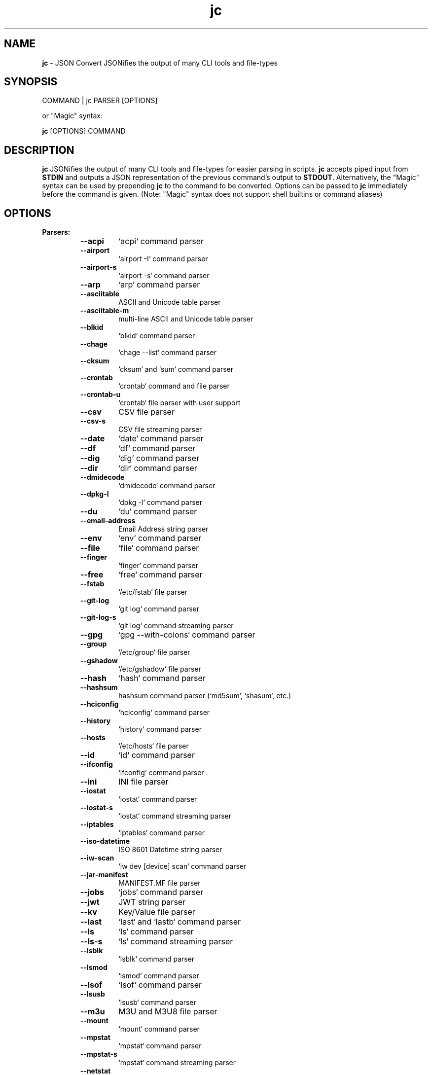 .TH jc 1 2022-07-20 1.20.3 "JSON Convert"
.SH NAME
\fBjc\fP \- JSON Convert JSONifies the output of many CLI tools and file-types
.SH SYNOPSIS
COMMAND | jc PARSER [OPTIONS]

or "Magic" syntax:

\fBjc\fP [OPTIONS] COMMAND

.SH DESCRIPTION
\fBjc\fP JSONifies the output of many CLI tools and file-types for easier parsing in scripts. \fBjc\fP accepts piped input from \fBSTDIN\fP and outputs a JSON representation of the previous command's output to \fBSTDOUT\fP. Alternatively, the "Magic" syntax can be used by prepending \fBjc\fP to the command to be converted. Options can be passed to \fBjc\fP immediately before the command is given. (Note: "Magic" syntax does not support shell builtins or command aliases)

.SH OPTIONS
.B
Parsers:
.RS


.TP
.B
\fB--acpi\fP
`acpi` command parser

.TP
.B
\fB--airport\fP
`airport -I` command parser

.TP
.B
\fB--airport-s\fP
`airport -s` command parser

.TP
.B
\fB--arp\fP
`arp` command parser

.TP
.B
\fB--asciitable\fP
ASCII and Unicode table parser

.TP
.B
\fB--asciitable-m\fP
multi-line ASCII and Unicode table parser

.TP
.B
\fB--blkid\fP
`blkid` command parser

.TP
.B
\fB--chage\fP
`chage --list` command parser

.TP
.B
\fB--cksum\fP
`cksum` and `sum` command parser

.TP
.B
\fB--crontab\fP
`crontab` command and file parser

.TP
.B
\fB--crontab-u\fP
`crontab` file parser with user support

.TP
.B
\fB--csv\fP
CSV file parser

.TP
.B
\fB--csv-s\fP
CSV file streaming parser

.TP
.B
\fB--date\fP
`date` command parser

.TP
.B
\fB--df\fP
`df` command parser

.TP
.B
\fB--dig\fP
`dig` command parser

.TP
.B
\fB--dir\fP
`dir` command parser

.TP
.B
\fB--dmidecode\fP
`dmidecode` command parser

.TP
.B
\fB--dpkg-l\fP
`dpkg -l` command parser

.TP
.B
\fB--du\fP
`du` command parser

.TP
.B
\fB--email-address\fP
Email Address string parser

.TP
.B
\fB--env\fP
`env` command parser

.TP
.B
\fB--file\fP
`file` command parser

.TP
.B
\fB--finger\fP
`finger` command parser

.TP
.B
\fB--free\fP
`free` command parser

.TP
.B
\fB--fstab\fP
`/etc/fstab` file parser

.TP
.B
\fB--git-log\fP
`git log` command parser

.TP
.B
\fB--git-log-s\fP
`git log` command streaming parser

.TP
.B
\fB--gpg\fP
`gpg --with-colons` command parser

.TP
.B
\fB--group\fP
`/etc/group` file parser

.TP
.B
\fB--gshadow\fP
`/etc/gshadow` file parser

.TP
.B
\fB--hash\fP
`hash` command parser

.TP
.B
\fB--hashsum\fP
hashsum command parser (`md5sum`, `shasum`, etc.)

.TP
.B
\fB--hciconfig\fP
`hciconfig` command parser

.TP
.B
\fB--history\fP
`history` command parser

.TP
.B
\fB--hosts\fP
`/etc/hosts` file parser

.TP
.B
\fB--id\fP
`id` command parser

.TP
.B
\fB--ifconfig\fP
`ifconfig` command parser

.TP
.B
\fB--ini\fP
INI file parser

.TP
.B
\fB--iostat\fP
`iostat` command parser

.TP
.B
\fB--iostat-s\fP
`iostat` command streaming parser

.TP
.B
\fB--iptables\fP
`iptables` command parser

.TP
.B
\fB--iso-datetime\fP
ISO 8601 Datetime string parser

.TP
.B
\fB--iw-scan\fP
`iw dev [device] scan` command parser

.TP
.B
\fB--jar-manifest\fP
MANIFEST.MF file parser

.TP
.B
\fB--jobs\fP
`jobs` command parser

.TP
.B
\fB--jwt\fP
JWT string parser

.TP
.B
\fB--kv\fP
Key/Value file parser

.TP
.B
\fB--last\fP
`last` and `lastb` command parser

.TP
.B
\fB--ls\fP
`ls` command parser

.TP
.B
\fB--ls-s\fP
`ls` command streaming parser

.TP
.B
\fB--lsblk\fP
`lsblk` command parser

.TP
.B
\fB--lsmod\fP
`lsmod` command parser

.TP
.B
\fB--lsof\fP
`lsof` command parser

.TP
.B
\fB--lsusb\fP
`lsusb` command parser

.TP
.B
\fB--m3u\fP
M3U and M3U8 file parser

.TP
.B
\fB--mount\fP
`mount` command parser

.TP
.B
\fB--mpstat\fP
`mpstat` command parser

.TP
.B
\fB--mpstat-s\fP
`mpstat` command streaming parser

.TP
.B
\fB--netstat\fP
`netstat` command parser

.TP
.B
\fB--nmcli\fP
`nmcli` command parser

.TP
.B
\fB--ntpq\fP
`ntpq -p` command parser

.TP
.B
\fB--passwd\fP
`/etc/passwd` file parser

.TP
.B
\fB--pidstat\fP
`pidstat -h` command parser

.TP
.B
\fB--pidstat-s\fP
`pidstat -h` command streaming parser

.TP
.B
\fB--ping\fP
`ping` and `ping6` command parser

.TP
.B
\fB--ping-s\fP
`ping` and `ping6` command streaming parser

.TP
.B
\fB--pip-list\fP
`pip list` command parser

.TP
.B
\fB--pip-show\fP
`pip show` command parser

.TP
.B
\fB--postconf\fP
`postconf -M` command parser

.TP
.B
\fB--ps\fP
`ps` command parser

.TP
.B
\fB--route\fP
`route` command parser

.TP
.B
\fB--rpm-qi\fP
`rpm -qi` command parser

.TP
.B
\fB--rsync\fP
`rsync` command parser

.TP
.B
\fB--rsync-s\fP
`rsync` command streaming parser

.TP
.B
\fB--sfdisk\fP
`sfdisk` command parser

.TP
.B
\fB--shadow\fP
`/etc/shadow` file parser

.TP
.B
\fB--ss\fP
`ss` command parser

.TP
.B
\fB--stat\fP
`stat` command parser

.TP
.B
\fB--stat-s\fP
`stat` command streaming parser

.TP
.B
\fB--sysctl\fP
`sysctl` command parser

.TP
.B
\fB--systemctl\fP
`systemctl` command parser

.TP
.B
\fB--systemctl-lj\fP
`systemctl list-jobs` command parser

.TP
.B
\fB--systemctl-ls\fP
`systemctl list-sockets` command parser

.TP
.B
\fB--systemctl-luf\fP
`systemctl list-unit-files` command parser

.TP
.B
\fB--systeminfo\fP
`systeminfo` command parser

.TP
.B
\fB--time\fP
`/usr/bin/time` command parser

.TP
.B
\fB--timedatectl\fP
`timedatectl status` command parser

.TP
.B
\fB--top\fP
`top -b` command parser

.TP
.B
\fB--top-s\fP
`top -b` command streaming parser

.TP
.B
\fB--tracepath\fP
`tracepath` and `tracepath6` command parser

.TP
.B
\fB--traceroute\fP
`traceroute` and `traceroute6` command parser

.TP
.B
\fB--ufw\fP
`ufw status` command parser

.TP
.B
\fB--ufw-appinfo\fP
`ufw app info [application]` command parser

.TP
.B
\fB--uname\fP
`uname -a` command parser

.TP
.B
\fB--update-alt-gs\fP
`update-alternatives --get-selections` command parser

.TP
.B
\fB--update-alt-q\fP
`update-alternatives --query` command parser

.TP
.B
\fB--upower\fP
`upower` command parser

.TP
.B
\fB--uptime\fP
`uptime` command parser

.TP
.B
\fB--url\fP
URL string parser

.TP
.B
\fB--vmstat\fP
`vmstat` command parser

.TP
.B
\fB--vmstat-s\fP
`vmstat` command streaming parser

.TP
.B
\fB--w\fP
`w` command parser

.TP
.B
\fB--wc\fP
`wc` command parser

.TP
.B
\fB--who\fP
`who` command parser

.TP
.B
\fB--x509-cert\fP
X.509 PEM and DER certificate file parser

.TP
.B
\fB--xml\fP
XML file parser

.TP
.B
\fB--xrandr\fP
`xrandr` command parser

.TP
.B
\fB--yaml\fP
YAML file parser

.TP
.B
\fB--zipinfo\fP
`zipinfo` command parser


.RE
.PP
.B
Options:
.RS

.TP
.B
\fB-a\fP, \fB--about\fP
About \fBjc\fP (JSON or YAML output)
.TP
.B
\fB-C\fP, \fB--force-color\fP
Force color output even when using pipes (overrides \fB-m\fP and the \fBNO_COLOR\fP env variable)
.TP
.B
\fB-d\fP, \fB--debug\fP
Debug - show traceback (use \fB-dd\fP for verbose traceback)
.TP
.B
\fB-h\fP, \fB--help\fP
Help (\fB--help --parser_name\fP for parser documentation)
.TP
.B
\fB-m\fP, \fB--monochrome\fP
Monochrome output
.TP
.B
\fB-p\fP, \fB--pretty\fP
Pretty print output
.TP
.B
\fB-q\fP, \fB--quiet\fP
Quiet mode. Suppresses parser warning messages (use -qq to ignore streaming parser errors)
.TP
.B
\fB-r\fP, \fB--raw\fP
Raw output. Provides more literal output, typically with string values and no additional semantic processing
.TP
.B
\fB-u\fP, \fB--unbuffer\fP
Unbuffer output (useful for slow streaming data with streaming parsers)
.TP
.B
\fB-v\fP, \fB--version\fP
Version information
.TP
.B
\fB-y\fP, \fB--yaml-out\fP
YAML output
.TP
.B
\fB-B\fP, \fB--bash-comp\fP
Generate Bash shell completion script
.TP
.B
\fB-Z\fP, \fB--zsh-comp\fP
Generate Zsh shell completion script

.SH EXIT CODES
Any fatal errors within \fBjc\fP will generate an exit code of \fB100\fP, otherwise the exit code will be \fB0\fP. When using the "Magic" syntax (e.g. \fBjc ifconfig eth0\fP), \fBjc\fP will store the exit code of the program being parsed and add it to the \fBjc\fP exit code. This way it is easier to determine if an error was from the parsed program or \fBjc\fP.

Consider the following examples using \fBifconfig\fP:

.RS
ifconfig exit code = \fB0\fP, jc exit code = \fB0\fP, combined exit code = \fB0\fP (no errors)

ifconfig exit code = \fB1\fP, jc exit code = \fB0\fP, combined exit code = \fB1\fP (error in ifconfig)

ifconfig exit code = \fB0\fP, jc exit code = \fB100\fP, combined exit code = \fB100\fP (error in jc)

ifconfig exit code = \fB1\fP, jc exit code = \fB100\fP, combined exit code = \fB101\fP (error in both ifconfig and jc)
.RE

.SH ENVIRONMENT

\fBCustom Colors\fP

You can specify custom colors via the \fBJC_COLORS\fP environment variable. The \fBJC_COLORS\fP environment variable takes four comma separated string values in the following format:

JC_COLORS=<keyname_color>,<keyword_color>,<number_color>,<string_color>

Where colors are: \fBblack\fP, \fBred\fP, \fBgreen\fP, \fByellow\fP, \fBblue\fP, \fBmagenta\fP, \fBcyan\fP, \fBgray\fP, \fBbrightblack\fP, \fBbrightred\fP, \fBbrightgreen\fP, \fBbrightyellow\fP, \fBbrightblue\fP, \fBbrightmagenta\fP, \fBbrightcyan\fP, \fBwhite\fP, or \fBdefault\fP

For example, to set to the default colors:

.RS
JC_COLORS=blue,brightblack,magenta,green

or

JC_COLORS=default,default,default,default
.RE

\fBDisable Color Output\fP

You can set the \fBNO_COLOR\fP environment variable to any value to disable color output in \fBjc\fP. Note that using the \fB-C\fP option to force color output will override both the \fBNO_COLOR\fP environment variable and the \fB-m\fP option.

.SH STREAMING PARSERS
Most parsers load all of the data from \fBSTDIN\fP, parse it, then output the entire JSON document serially. There are some streaming parsers (e.g. \fBls-s\fP, \fBping-s\fP, etc.) that immediately start processing and outputing the data line-by-line as JSON Lines (aka NDJSON) while it is being received from \fBSTDIN\fP. This can significantly reduce the amount of memory required to parse large amounts of command output (e.g. \fBls -lR /\fP) and can sometimes process the data more quickly. Streaming parsers have slightly different behavior than standard parsers as outlined below.

.RS
Note: Streaming parsers cannot be used with the "magic" syntax
.RE

\fBIgnoring Errors\fP

You may want to ignore parsing errors when using streaming parsers since these may be used in long-lived processing pipelines and errors can break the pipe. To ignore parsing errors, use the \fB-qq\fP cli option. This will add a \fB_jc_meta\fP object to the JSON output with a \fBsuccess\fP attribute. If \fBsuccess\fP is \fBtrue\fP, then there were no issues parsing the line. If \fBsuccess\fP is \fBfalse\fP, then a parsing issue was found and \fBerror\fP and \fBline\fP fields will be added to include a short error description and the contents of the unparsable line, respectively:

.RS
Successfully parsed line with \fB-qq\fP option:
.RS
.nf
{
  "command_data": "data",
  "_jc_meta": {
    "success": true
  }
}
.fi
.RE

Unsuccessfully parsed line with \fB-qq\fP option:
.RS
.nf
{
  "_jc_meta": {
    "success": false,
    "error": "error message",
    "line": "original line data"
  }
}
.fi
.RE

.RE
\fBUnbuffering Output\fP

Most operating systems will buffer output that is being piped from process to process. The buffer is usually around 4KB. When viewing the output in the terminal the OS buffer is not engaged so output is immediately displayed on the screen. When piping multiple processes together, though, it may seem as if the output is hanging when the input data is very slow (e.g. \fBping\fP):

.RS
.nf
$ ping 1.1.1.1 | jc \fB--ping-s\fP | jq
<slow output>
.fi
.RE

This is because the OS engages the 4KB buffer between \fBjc\fP and \fBjq\fP in this example. To display the data on the terminal in realtime, you can disable the buffer with the \fB-u\fP (unbuffer) cli option:

.RS
.nf
$ ping 1.1.1.1 | jc \fB--ping-s\fP \fB-u\fP | jq
{"type":"reply","pattern":null,"timestamp":null,"bytes":"64",...}
{"type":"reply","pattern":null,"timestamp":null,"bytes":"64",...}
etc...
.fi

Note: Unbuffered output can be slower for large data streams.
.RE

.SH CUSTOM PARSERS
Custom local parser plugins may be placed in a \fBjc/jcparsers\fP folder in your local "App data directory":

.RS
.nf
- Linux/unix: \fB$HOME/.local/share/jc/jcparsers\fP
- macOS: \fB$HOME/Library/Application Support/jc/jcparsers\fP
- Windows: \fB$LOCALAPPDATA\\jc\\jc\\jcparsers\fP
.fi
.RE

Local parser plugins are standard python module files. Use the \fBjc/parsers/foo.py\fP or \fBjc/parsers/foo_s.py\fP (streaming) parser as a template and simply place a \fB.py\fP file in the \fBjcparsers\fP subfolder.

Local plugin filenames must be valid python module names and therefore must start with a letter and consist entirely of alphanumerics and underscores. Local plugins may override default parsers.

Note: The application data directory follows the XDG Base Directory Specification

.SH CAVEATS
\fBLocale\fP

For best results set the \fBLANG\fP locale environment variable to \fBC\fP or \fBen_US.UTF-8\fP. For example, either by setting directly on the command-line:

.RS
$ LANG=C date | jc \fB--date\fP
.RE

or by exporting to the environment before running commands:

.RS
$ export LANG=C
.RE

On some older systems UTF-8 output will be downgraded to ASCII with \fB\\u\fP escape sequences if the \fBC\fP locale does not support UTF-8 encoding.

\fBTimezones\fP

Some parsers have calculated epoch timestamp fields added to the output. Unless a timestamp field name has a \fB_utc\fP suffix it is considered naive. (i.e. based on the local timezone of the system the \fBjc\fP parser was run on).

If a UTC timezone can be detected in the text of the command output, the timestamp will be timezone aware and have a \fB_utc\fP suffix on the key name. (e.g. \fBepoch_utc\fP) No other timezones are supported for aware timestamps.

.SH EXAMPLES
Standard Syntax:
.RS
$ dig www.google.com | jc \fB--dig\fP \fB-p\fP
.RE

Magic Syntax:
.RS
$ jc \fB-p\fP dig www.google.com
.RE

For parser documentation:
.RS
$ jc \fB-h\fP \fB--dig\fP
.RE
.SH AUTHOR
Kelly Brazil (kellyjonbrazil@gmail.com)

https://github.com/kellyjonbrazil/jc

.SH COPYRIGHT
Copyright (c) 2019-2022 Kelly Brazil

License:  MIT License